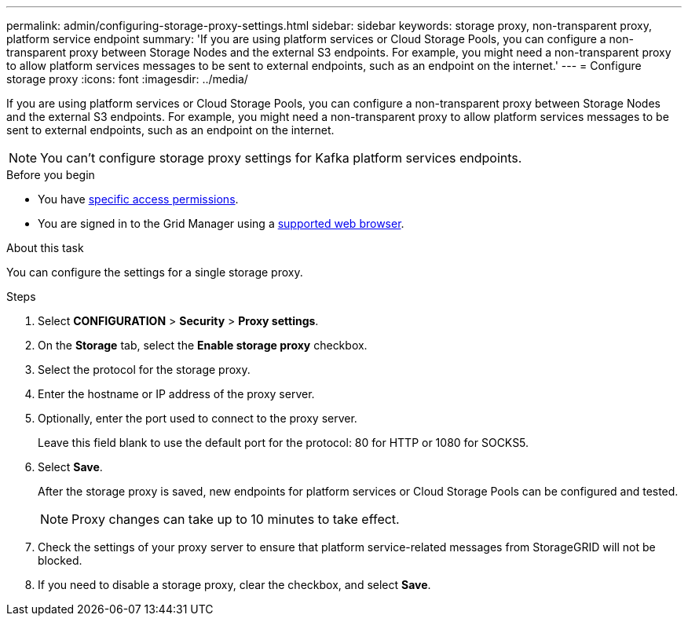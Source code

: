 ---
permalink: admin/configuring-storage-proxy-settings.html
sidebar: sidebar
keywords: storage proxy, non-transparent proxy, platform service endpoint
summary: 'If you are using platform services or Cloud Storage Pools, you can configure a non-transparent proxy between Storage Nodes and the external S3 endpoints. For example, you might need a non-transparent proxy to allow platform services messages to be sent to external endpoints, such as an endpoint on the internet.'
---
= Configure storage proxy
:icons: font
:imagesdir: ../media/

[.lead]
If you are using platform services or Cloud Storage Pools, you can configure a non-transparent proxy between Storage Nodes and the external S3 endpoints. For example, you might need a non-transparent proxy to allow platform services messages to be sent to external endpoints, such as an endpoint on the internet. 

NOTE: You can't configure storage proxy settings for Kafka platform services endpoints.

.Before you begin

* You have link:admin-group-permissions.html[specific access permissions].
* You are signed in to the Grid Manager using a link:../admin/web-browser-requirements.html[supported web browser].

.About this task

You can configure the settings for a single storage proxy.

.Steps

. Select *CONFIGURATION* > *Security* > *Proxy settings*.


. On the *Storage* tab, select the *Enable storage proxy* checkbox.

. Select the protocol for the storage proxy.
. Enter the hostname or IP address of the proxy server.
. Optionally, enter the port used to connect to the proxy server.
+
Leave this field blank to use the default port for the protocol: 80 for HTTP or 1080 for SOCKS5.

. Select *Save*.
+
After the storage proxy is saved, new endpoints for platform services or Cloud Storage Pools can be configured and tested.
+
NOTE: Proxy changes can take up to 10 minutes to take effect.

. Check the settings of your proxy server to ensure that platform service-related messages from StorageGRID will not be blocked.

. If you need to disable a storage proxy, clear the checkbox, and select *Save*.

// 2023 SEP 15, SGWS-25330